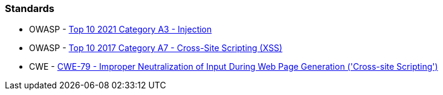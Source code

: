 === Standards

* OWASP - https://owasp.org/Top10/A03_2021-Injection/[Top 10 2021 Category A3 - Injection]
* OWASP - https://owasp.org/www-project-top-ten/2017/A7_2017-Cross-Site_Scripting_(XSS)[Top 10 2017 Category A7 - Cross-Site Scripting (XSS)]
* CWE - https://cwe.mitre.org/data/definitions/79[CWE-79 - Improper Neutralization of Input During Web Page Generation ('Cross-site Scripting')]
